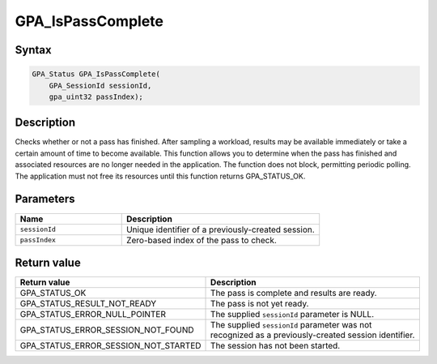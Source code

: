 .. Copyright (c) 2018 Advanced Micro Devices, Inc. All rights reserved.

GPA_IsPassComplete
@@@@@@@@@@@@@@@@@@

Syntax
%%%%%%

.. code-block:: c++

    GPA_Status GPA_IsPassComplete(
        GPA_SessionId sessionId,
        gpa_uint32 passIndex);

Description
%%%%%%%%%%%

Checks whether or not a pass has finished. After sampling a workload, results
may be available immediately or take a certain amount of time to become
available. This function allows you to determine when the pass has finished and
associated resources are no longer needed in the application. The function does
not block, permitting periodic polling. The application must not free its
resources until this function returns GPA_STATUS_OK.

Parameters
%%%%%%%%%%

.. csv-table::
    :header: "Name", "Description"
    :widths: 35, 65

    "``sessionId``", "Unique identifier of a previously-created session."
    "``passIndex``", "Zero-based index of the pass to check."

Return value
%%%%%%%%%%%%

.. csv-table::
    :header: "Return value", "Description"
    :widths: 35, 65

    "GPA_STATUS_OK", "The pass is complete and results are ready."
    "GPA_STATUS_RESULT_NOT_READY", "The pass is not yet ready."
    "GPA_STATUS_ERROR_NULL_POINTER", "The supplied ``sessionId`` parameter is NULL."
    "GPA_STATUS_ERROR_SESSION_NOT_FOUND", "The supplied ``sessionId`` parameter was not recognized as a previously-created session identifier."
    "GPA_STATUS_ERROR_SESSION_NOT_STARTED", "The session has not been started."